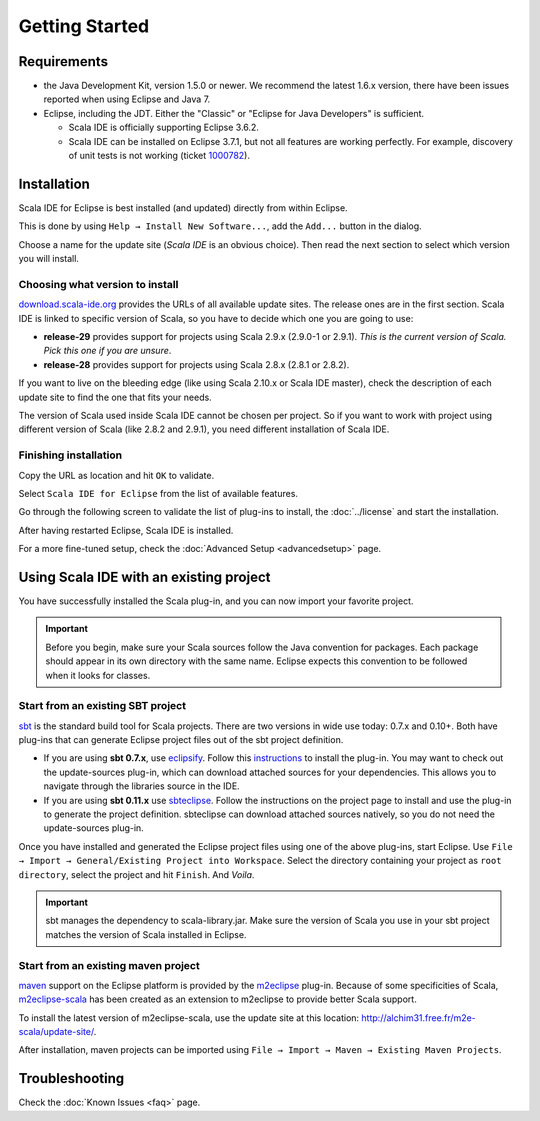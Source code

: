 Getting Started
===============

Requirements
------------

* the Java Development Kit, version 1.5.0 or newer. We recommend the latest 1.6.x version, there have been issues reported when using Eclipse and Java 7.

* Eclipse, including the JDT. Either the "Classic" or "Eclipse for Java Developers" is sufficient.

  * Scala IDE is officially supporting Eclipse 3.6.2.

  * Scala IDE can be installed on Eclipse 3.7.1, but not all features are working perfectly. For example, discovery of unit tests is not working (ticket `1000782`__).

__ https://www.assembla.com/spaces/scala-ide/tickets/1000782

Installation
------------

Scala IDE for Eclipse is best installed (and updated) directly from within Eclipse.

This is done by using ``Help → Install New Software...``, add the ``Add...`` button in the dialog.

Choose a name for the update site (`Scala IDE` is an obvious choice). Then read the next section to select which version you will install.

Choosing what version to install
................................

`download.scala-ide.org`__ provides the URLs of all available update sites. The release ones are in the first section. Scala IDE is linked to specific version of Scala, so you have to decide which one you are going to use:

* **release-29** provides support for projects using Scala 2.9.x (2.9.0-1 or 2.9.1). *This is the current version of Scala. Pick this one if you are unsure*.

* **release-28** provides support for projects using Scala 2.8.x (2.8.1 or 2.8.2).

If you want to live on the bleeding edge (like using Scala 2.10.x or Scala IDE master), check the description of each update site to find the one that fits your needs.

The version of Scala used inside Scala IDE cannot be chosen per project. So if you want to work with project using different version of Scala (like 2.8.2 and 2.9.1), you need different installation of Scala IDE.

__ http://download.scala-ide.org

Finishing installation
......................

Copy the URL as location and hit ``OK`` to validate.

Select ``Scala IDE for Eclipse`` from the list of available features.

Go through the following screen to validate the list of plug-ins to install, the :doc:`../license` and start the installation.

After having restarted Eclipse, Scala IDE is installed.

For a more fine-tuned setup, check the :doc:`Advanced Setup <advancedsetup>` page.

Using Scala IDE with an existing project
----------------------------------------

You have successfully installed the Scala plug-in, and you can now import your favorite project.

.. important:: Before you begin, make sure your Scala sources follow the Java convention for packages.
   Each package should appear in its own directory with the same name. Eclipse expects this convention to be followed when it looks for classes.

Start from an existing SBT project
..................................

`sbt`_ is the standard build tool for Scala projects. There are two versions in wide use today: 0.7.x and 0.10+. Both have plug-ins that can generate Eclipse project files out of the sbt project definition.

* If you are using **sbt 0.7.x**, use `eclipsify`_. Follow this `instructions`__ to install the plug-in. You may want to check out the update-sources plug-in, which can download attached sources for your dependencies. This allows you to navigate through the libraries source in the IDE.

* If you are using **sbt 0.11.x** use `sbteclipse`_. Follow the instructions on the project page to install and use the plug-in to generate the project definition. sbteclipse can download attached sources natively, so you do not need the update-sources plug-in.

Once you have installed and generated the Eclipse project files using one of the above plug-ins, start Eclipse. Use ``File → Import → General/Existing Project into Workspace``. Select the directory containing your project as ``root directory``, select the project and hit ``Finish``. And *Voila*.

.. important:: sbt manages the dependency to scala-library.jar. Make sure the version of Scala you use in your sbt project matches the version of Scala installed in Eclipse.

__ https://github.com/musk/SbtEclipsify/tree/0.8.0

Start from an existing maven project
....................................

`maven`_ support on the Eclipse platform is provided by the `m2eclipse`_ plug-in. Because of some specificities of Scala, `m2eclipse-scala`_ has been created as an extension to m2eclipse to provide better Scala support.

To install the latest version of m2eclipse-scala, use the update site at this location: http://alchim31.free.fr/m2e-scala/update-site/.

After installation, maven projects can be imported using ``File → Import → Maven → Existing Maven Projects``.

Troubleshooting
---------------

Check the :doc:`Known Issues <faq>` page.


.. _eclipsify: https://github.com/musk/SbtEclipsify/tree/0.8.0
.. _m2eclipse: http://www.eclipse.org/m2e/
.. _m2eclipse-scala: https://github.com/sonatype/m2eclipse-scala
.. _maven: http://maven.apache.org/
.. _sbt: http://www.scala-sbt.org/
.. _sbteclipse: https://github.com/typesafehub/sbteclipse
